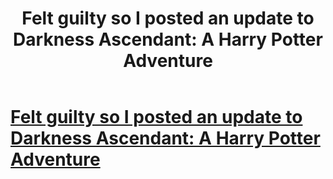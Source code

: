 #+TITLE: Felt guilty so I posted an update to Darkness Ascendant: A Harry Potter Adventure

* [[https://www.fanfiction.net/s/11859282/14/Darkness-Ascendant-A-Harry-Potter-Adventure][Felt guilty so I posted an update to Darkness Ascendant: A Harry Potter Adventure]]
:PROPERTIES:
:Author: viol8er
:Score: 8
:DateUnix: 1516214520.0
:DateShort: 2018-Jan-17
:END:
